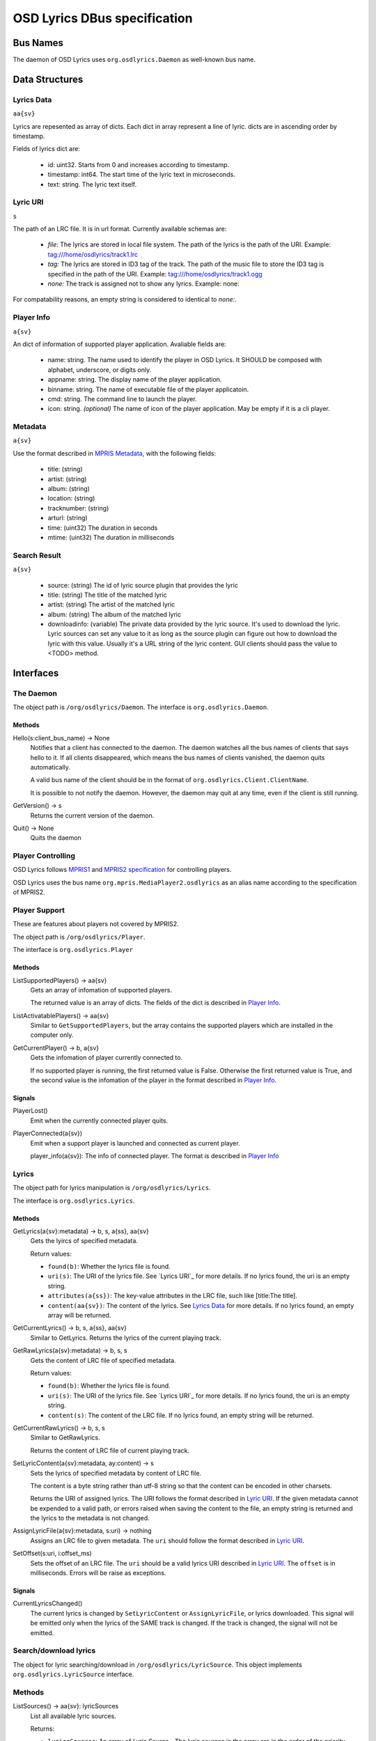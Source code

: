 ===============================
 OSD Lyrics DBus specification
===============================

Bus Names
=========

The daemon of OSD Lyrics uses ``org.osdlyrics.Daemon`` as well-known bus name.

Data Structures
===============

Lyrics Data
-----------
``aa{sv}``

Lyrics are repesented as array of dicts. Each dict in array represent a line of lyric. dicts are in ascending order by timestamp.

Fields of lyrics dict are:

 - id: uint32. Starts from 0 and increases according to timestamp.
 - timestamp: int64. The start time of the lyric text in microseconds.
 - text: string. The lyric text itself.

Lyric URI
----------
``s``

The path of an LRC file. It is in url format. Currently available schemas are:

 - `file:` The lyrics are stored in local file system. The path of the lyrics is the path of the URI. Example: tag:///home/osdlyrics/track1.lrc
 - `tag:` The lyrics are stored in ID3 tag of the track. The path of the music file to store the ID3 tag is specified in the path of the URI. Example: tag:///home/osdlyrics/track1.ogg
 - `none:` The track is assigned not to show any lyrics. Example: none:

For compatability reasons, an empty string is considered to identical to `none:`.

Player Info
--------
``a{sv}``

An dict of information of supported player application. Avaliable fields are:

 - name: string. The name used to identify the player in OSD Lyrics. It SHOULD be composed with alphabet, underscore, or digits only.
 - appname: string. The display name of the player application.
 - binname: string. The name of executable file of the player applicatoin.
 - cmd: string. The command line to launch the player.
 - icon: string. *(optional)* The name of icon of the player application. May be empty if it is a cli player.

Metadata
--------
``a{sv}``

Use the format described in `MPRIS Metadata <http://xmms2.org/wiki/MPRIS_Metadata>`_, with the following fields:

 - title: (string)
 - artist: (string)
 - album: (string)
 - location: (string)
 - tracknumber: (string)
 - arturl: (string)
 - time: (uint32) The duration in seconds 
 - mtime: (uint32) The duration in milliseconds 

Search Result
-------------
``a{sv}``

 - source: (string) The id of lyric source plugin that provides the lyric
 - title: (string) The title of the matched lyric
 - artist: (string) The artist of the matched lyric
 - album: (string) The album of the matched lyric
 - downloadinfo: (variable) The private data provided by the lyric source. It's used to download the lyric. Lyric sources can set any value to it as long as the source plugin can figure out how to download the lyric with this value. Usually it's a URL string of the lyric content. GUI clients should pass the value to <TODO> method.

Interfaces
==========

The Daemon
----------

The object path is ``/org/osdlyrics/Daemon``. The interface is ``org.osdlyrics.Daemon``.

Methods
~~~~~~~

Hello(s:client_bus_name) -> None
  Notifies that a client has connected to the daemon. The daemon watches all the bus names of clients that says hello to it. If all clients disappeared, which means the bus names of clients vanished, the daemon quits automatically.

  A valid bus name of the client should be in the format of ``org.osdlyrics.Client.ClientName``.

  It is possible to not notify the daemon. However, the daemon may quit at any time, even if the client is still running.

GetVersion() -> s
  Returns the current version of the daemon.

Quit() -> None
  Quits the daemon

Player Controlling
------------------

OSD Lyrics follows `MPRIS1 <http://xmms2.org/wiki/MPRIS>`_ and `MPRIS2 specification <http://www.mpris.org/2.1/spec/>`_ for controlling players. 

OSD Lyrics uses the bus name ``org.mpris.MediaPlayer2.osdlyrics`` as an alias name according to the specification of MPRIS2.

Player Support
--------------

These are features about players not covered by MPRIS2.

The object path is ``/org/osdlyrics/Player``.

The interface is ``org.osdlyrics.Player``

Methods
~~~~~~~

ListSupportedPlayers() -> aa{sv}
  Gets an array of infomation of supported players.

  The returned value is an array of dicts. The fields of the dict is described in `Player Info`_.

ListActivatablePlayers() -> aa{sv}
  Similar to ``GetSupportedPlayers``, but the array contains the supported players which are installed in the computer only.

GetCurrentPlayer() -> b, a{sv}
  Gets the infomation of player currently connected to.

  If no supported player is running, the first returned value is False. Otherwise the first returned value is True, and the second value is the infomation of the player in the format described in `Player Info`_.

Signals
~~~~~~~
PlayerLost()
  Emit when the currently connected player quits.

PlayerConnected(a{sv})
  Emit when a support player is launched and connected as current player.

  player_info(a{sv}): The info of connected player. The format is described in `Player Info`_

Lyrics
------

The object path for lyrics manipulation is ``/org/osdlyrics/Lyrics``.

The interface is ``org.osdlyrics.Lyrics``.

Methods
~~~~~~~

GetLyrics(a{sv}:metadata) -> b, s, a{ss}, aa{sv}
  Gets the lyircs of specified metadata.

  Return values:

  - ``found(b)``: Whether the lyrics file is found.
  - ``uri(s)``: The URI of the lyrics file. See `Lyrics URI`_ for more details. If no lyrics found, the uri is an empty string.
  - ``attributes(a{ss})``: The key-value attributes in the LRC file, such like [title:The title].
  - ``content(aa{sv})``: The content of the lyrics. See `Lyrics Data`_ for more details. If no lyrics found, an empty array will be returned.
  
GetCurrentLyrics() -> b, s, a{ss}, aa{sv}
  Similar to GetLyrics. Returns the lyrics of the current playing track.

GetRawLyrics(a{sv}:metadata) -> b, s, s
  Gets the content of LRC file of specified metadata. 

  Return values:

  - ``found(b)``: Whether the lyrics file is found.
  - ``uri(s)``: The URI of the lyrics file. See `Lyrics URI`_ for more details. If no lyrics found, the uri is an empty string.
  - ``content(s)``: The content of the LRC file. If no lyrics found, an empty string will be returned.
  
GetCurrentRawLyrics() -> b, s, s
  Similar to GetRawLyrics. 
  
  Returns the content of LRC file of current playing track.

SetLyricContent(a{sv}:metadata, ay:content) -> s
  Sets the lyrics of specified metadata by content of LRC file.

  The content is a byte string rather than utf-8 string so that the content can be encoded in other charsets.
  
  Returns the URI of assigned lyrics. The URI follows the format described in `Lyric URI`_. If the given metadata cannot be expended to a valid path, or errors raised when saving the content to the file, an empty string is returned and the lyrics to the metadata is not changed.

AssignLyricFile(a{sv}:metadata, s:uri) -> nothing
  Assigns an LRC file to given metadata. The ``uri`` should follow the format described in `Lyric URI`_.

SetOffset(s:uri, i:offset_ms)
  Sets the offset of an LRC file. The ``uri`` should be a valid lyrics URI described in `Lyric URI`_. The ``offset`` is in milliseconds. Errors will be raise as exceptions.

Signals
~~~~~~~

CurrentLyricsChanged()
  The current lyrics is changed by ``SetLyricContent`` or ``AssignLyricFile``, or lyrics downloaded. This signal will be emitted only when the lyrics of the SAME track is changed. If the track is changed, the signal will not be emitted.

Search/download lyrics
----------------------------

The object for lyric searching/download in ``/org/osdlyrics/LyricSource``. This object implements ``org.osdlyrics.LyricSource`` interface.

Methods
-------

ListSources() -> aa{sv}: lyricSources
  List all available lyric sources.

  Returns:

  - ``lyricsSources``: An array of `Lyric Source_`. The lyric sources in the array are in the order of the priority defined in the config item ``Download/download-engine``

Search(a{sv}:metadata, as:sources) -> int32:ticket
  Search lyrics for a track with given metadata. Returns an integer to identify the search task.

  Parameters:

  - ``metadata``: The metadata of the track to be searched for. The metadata SHOULD contain at least ``title`` or ``uri``.
  - ``sources``: Array of IDs of lyric sources. The elements must be the ``id`` of `Lyric Source_` returned by  ``ListSources``. If ``sources`` is an empty array, the available sources will be chosen from user config. Search request will be send to the first lyric source in the array, then the second if the first one returns nothing, and so on. When the search request is sent to a source, a ``SearchStarted`` signal will be emitted, with the name of the source. When search is complete or failed, a ``SearchStatusChanged`` signal will be emitted.

  Returns:

  - ``ticket``: An integer to identify the search task. The ticket can be used in ``CancelSearch`` or ``SearchStatusChanged``.

CancelSearch(int32:ticket) ->nothing
  Cancel a search task.

  Parameter:

  - ``ticket``: The ticket to identify the search task to be cancelled.

Download(s:source, v:downloaddata, a{sv}:metadata) -> int32:ticket
  Download lyric content.

  Parameters:

  - ``source``: The id of lyric source to download from. Id MUST be the same as the ``source`` field in `Lyric Source_`.
  - ``downloadinfo``: The ``downloadinfo`` field in `Lyric Source_`. ``downloadinfo`` and ``source`` must be taken from the same `Lyric Source_`.
  - ``metadata``: The metadata of the track to assign lyric content.

CancelDownload(int32:ticket) ->nothing
  Cancel a download task.

  Parameter:

  - ``ticket``: The ticket to identify the download task to be cancelled.

Signals
-------

SearchStarted(int32:ticket, s:source)
  Notify that the OSD Lyrics start to search lyrics from a source.

  For each search task, there may be more than one ``SearchStarted`` signal. Searching request will be sent to the first source of the ``sources`` parameter in ``Search`` call. If the first source fail to search or returns nothing, the search request is sent to the second source and a second ``SearchStarted`` signal is emitted, and so on.

  Parameters:

  - ``ticket``: The ticket to identify the search task.
  - ``source``: The id of the lyric source to start with.

SearchComplete(int32:ticket, int32:status, aa{sv}:results)
  Emit when a search request is finished, cancelled or failed.

  Note that if all source returns nothing, the status is finished with empty ``results``, not failed.

  Parameters:

  - ``ticket``: The ticket to identify the search task.
  - ``status``: The status of the task. MUST be one of the following:
    - 0: Search finished. Search result is saved in ``results``.
    - 1: Search is cancelled. ``results`` SHOULD be an empty array.
    - 2: Search failed. ``results`` SHOULD be an empty array.
  - ``results``: An array of `Search Result_`, the results returned from sources.

DownloadComplete(int32:ticket, int32:status)
  Emit when a download task is finished, cancelled or failed.

  Parameters:

  - ``ticket``: The ticket to identify the search task.
  - ``status``: The status of the task. MUST be one of the following:
    - 0: Download finished. If the lyric downloaded assiged to the currently playing track, clients SHOULD receive a ``CurrentLyricsChanged`` signal from ``org.osdlyrics.Lyrics`` interface.
    - 1: Search is cancelled by user.
    - 2: Search is failed.

Configure Service
=================
The well-known bus name of configure module is ``org.osdlyrics.Config``

The object path of configuration is ``/org/osdlyrics/Config``.

The interface is ``org.osdlyrics.config``.

The name of configure options
-----------------------------
All the name used in configure options MUST be in the format of "group_name/options_name". For example, the visibility of OSD Window should be configured in "OSD/visible".

Methods
-------

GetInt(s:name) -> int32
  Gets an int32 in config. If the value of name does not exists, ``org.osdlyrics.Error.ValueNotExist`` exception will be raised. 

SetInt(s:name, int32:value)
  Sets an int32 value.

GetString(s:name) -> s
  Gets a string. If the value of name does not exists, ``org.osdlyrics.Error.ValueNotExist`` exception will be raised.

SetString(s:name, s:value)
  Sets a string value.

GetBool(s:name) -> b
  Gets a boolean value. If the value of name does not exists, ``org.osdlyrics.Error.ValueNotExist`` exception will be raised.

SetBool(s:name, b:value)
  Sets a boolean value.

GetDouble(s:name) -> d
  Gets a double value. If the value of name does not exists, ``org.osdlyrics.Error.ValueNotExist`` exception will be raised.

SetDouble(s:name, d:value)
  Sets a double value.

GetStringList(s:name) -> as
  Gets an array of strings. If the value of name does not exists, ``org.osdlyrics.Error.ValueNotExist`` exception will be raised.

SetStringList(s:name, as:value)
  Sets an array of string.

SetDefaultValues(a{sv}:values)
  Sets a set of default values. The existing values will not be overwrited, only 
values that not exists will be set.

  Parameters:

  - `values`: a dictionary, the key is the name of the value, and the value is the 
              value itself. The value should be one of the following types: b, i, d,
              s, as, which are boolean, integer, double, string, string list,
              respectively.

Signals
-------

ValueChanged(as:name_list)
  Emit when one or more config value has been changed. ``name_list`` is a list of names of changed values.

Exceptions
----------

org.osdlyrics.Error.ValueNotExistError
  If the name does not exist when calling Get series methods, a ``org.osdlyrics.Error.ValueNotExist`` will be raised.

org.osdlyrics.Error.MalformedKeyError
  If the key does not follow the "group/name" format, a ``org.osdlyrics.Error.MalformedKey``  will be raised.

Player Proxy
============

A player proxy is a client to support one or more players.

A player proxy MUST have a unique name, like ``Mpris`` or ``Exaile03``. The well-known bus name and object path MUST be of the form ``org.osdlyrics.PlayerProxy.proxyname`` and ``/org/osdlyrics/PlayerProxy/proxyname``, where ``proxyname`` is the unique name.

For instance, a player proxy of MPRIS2 may have a unique name ``Mpris2``, and provides the bus name ``org.osdlyrics.PlayerProxy.Mpris2`` with object path ``/org/osdlyrics/PlayerProxy/Mpris2``.

The interface of player proxy is ``org.osdlyrics.PlayerProxy``

Methods
-------

ListActivePlayers() -> aa{sv}
  Lists supported players that are already running.

  Returns an array of dict. The dict represents the information of a player described in `Player Info`_.

ListActivatablePlayers() -> aa{sv}
  Lists supported players installed on the system.

  Returns an array of dict. The dict represents the information of a player described in `Player Info`_.

ListSupportedPlayers() -> aa{sv}
  Lists all supported players which can be launched on system.

ConnectPlayer(s:player_name) -> o
  Connect to an active player. The player proxy SHOULD create an dbus object with the path of ``/org/osdlyrics/PlayerProxy/proxyname/player_name``. The ``player_name`` is the ``name`` field described in `Player Info`_.

  The path of created object is returned. The created player object MUST implement interfaces described in `Player Object`_.

Signals
-------

PlayerLost(s)
  The player of name s is lost

Lyric Source Plugins
==============================

To write a plugin to support a new lyric source to download or upload(optional), the plugins should follow the specification here.

A lyric source plugin Must have a unique name, linke ``ttplayer`` or ``xiami``. The well-known bus name should be ``org.osdlyrics.LyricSourcePlugin.<pluginname>``. The object path should be ``/org/osdlyrics/LyricSourcePlugin/<pluginname>``. ``<pluginname>`` here stands for the unique name of the plugin.

All lyric source plugin should implement ``org.osdlyrics.LyricSourcePlugin`` interface. The interface is defined below:

Methods
-------

Search(a{sv}:metadata) -> int32: ticket
  Search lyrics for a track with given metadata.

  Parameters:

  - `metadata`: The metadata of the track to be searched. The metadata should contain at least title or uri information. Otherwise searching will fail instantly.

  Return:

  - `ticket`: An unique integer to identify the search task in ``SearchComplete`` signal and ``CancelSearch`` method.

CancelSearch(int32: ticket) -> nothing
  Cancel a search task.

  Parameters:

  - `ticket`: The ticket returned by ``Search``.

Download(v: downloadinfo) -> int32: ticket
  Download lyric with given downloadinfo.

  Parameters:

  - `downloadinfo`: The information to download the lyric content. This information should be the value of ``downloadinfo`` in `Search Result_`.

  Return:

  - `ticket`: An unique integer to identify the download task. This value should be used in ``DownloadComplete`` signal and ``CancelDownload`` method.
  
CancelDownload(int32: ticket) -> nothing
  Cancel a download task with given ticket.

  Parameters:

  - `ticket`: The ticket returned by ``Download``

Properties
----------

Name: string, readonly
  The name of the lyric source. It's used to show to users, not the unique name. The name should be localized by the lyric source plugin.


Signals
-------

SearchComplete(i: ticket, i: status, aa{sv}: results)
  Emit when a search task is succeeded, canceled or failed.

  Parameters: 

  - `ticket`: The ticket to identify the search task. This MUST be the same ticket that ``Search`` returns for this task.
  - `status`: The status of the search task. MUST be one of the following:
    - 0: Search succeed, the `results` value MUST be the search results. Even there is no matched results, the `status` should be succeed, not failure
    - 1: Search task is canceled. The `result` value SHOULD be an empty array.
    - 2: Search fail. The `result` value SHOULD be an empty array.
  - `results`: Array of `Search Result_`. It SHOULD be set if `status` is succeed (0), otherwise it SHOULD be an empty array.

DownloadComplete(i: ticket, i: status, ay: content)
  Emit when a download task is succeeded, canceled or failed.

  Parameters:

  - `ticket`: The ticket to identify the download task. This MUST be the same ticket that ``Download`` returns for this task.
  - `status`: The status of the download task. MUST be one of the following:
    - 0: Search succeed, the `results` value MUST be the lyric content.
    - 1: Search task is canceled. The `result` value SHOULD be an empty byte array.
    - 2: Search fail. The `result` value SHOULD be an empty byte array.
